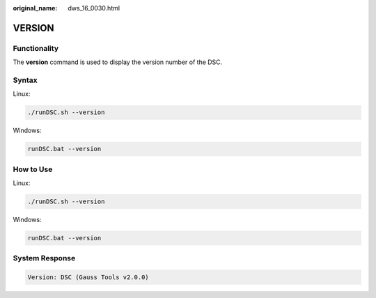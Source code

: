 :original_name: dws_16_0030.html

.. _dws_16_0030:

VERSION
=======

Functionality
-------------

The **version** command is used to display the version number of the DSC.

Syntax
------

Linux:

.. code-block::

   ./runDSC.sh --version

Windows:

.. code-block::

   runDSC.bat --version

How to Use
----------

Linux:

.. code-block::

   ./runDSC.sh --version

Windows:

.. code-block::

   runDSC.bat --version

System Response
---------------

.. code-block::

   Version: DSC (Gauss Tools v2.0.0)
